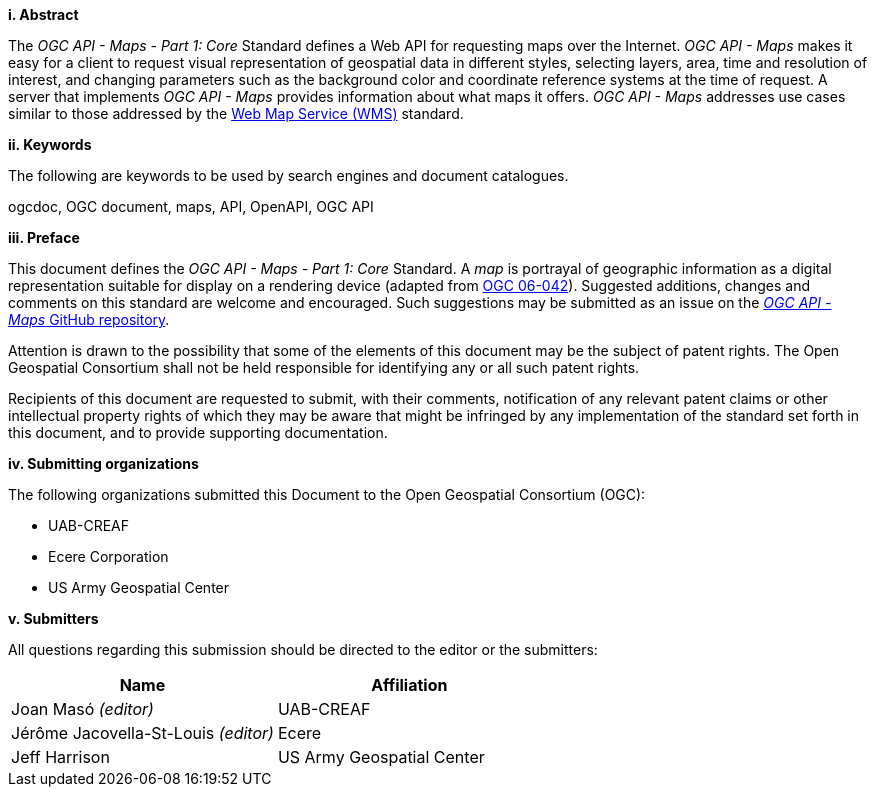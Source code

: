 [big]*i.     Abstract*

The _OGC API - Maps - Part 1: Core_ Standard defines a Web API for requesting maps over the Internet. _OGC API - Maps_ makes it easy for a client to request visual representation of geospatial data in different styles, selecting layers, area, time and resolution of interest, and changing parameters such as the background color and coordinate reference systems at the time of request. A server that implements _OGC API - Maps_ provides information about what maps it offers. _OGC API - Maps_ addresses use cases similar to those addressed by the http://portal.opengeospatial.org/files/?artifact_id=14416[Web Map Service (WMS)] standard.

[big]*ii.    Keywords*

The following are keywords to be used by search engines and document catalogues.

ogcdoc, OGC document, maps, API, OpenAPI, OGC API

[big]*iii.   Preface*

This document defines the _OGC API - Maps - Part 1: Core_ Standard. A _map_ is portrayal of geographic information as a digital representation suitable for display on a rendering device (adapted from http://portal.opengeospatial.org/files/?artifact_id=14416[OGC 06-042]). Suggested additions, changes and comments on this standard are welcome and encouraged. Such suggestions may be submitted as an issue on the https://github.com/opengeospatial/ogcapi-maps/issues[_OGC API - Maps_ GitHub repository].

Attention is drawn to the possibility that some of the elements of this document may be the subject of patent rights. The Open Geospatial Consortium shall not be held responsible for identifying any or all such patent rights.

Recipients of this document are requested to submit, with their comments, notification of any relevant patent claims or other intellectual property rights of which they may be aware that might be infringed by any implementation of the standard set forth in this document, and to provide supporting documentation.

[big]*iv.    Submitting organizations*

The following organizations submitted this Document to the Open Geospatial Consortium (OGC):

* UAB-CREAF
* Ecere Corporation
* US Army Geospatial Center

[big]*v.     Submitters*

All questions regarding this submission should be directed to the editor or the submitters:

[cols=",",options="header",]
|===
|Name                                  |Affiliation
|Joan Masó _(editor)_                  |UAB-CREAF
|Jérôme Jacovella-St-Louis _(editor)_  |Ecere
|Jeff Harrison                         |US Army Geospatial Center
|===
